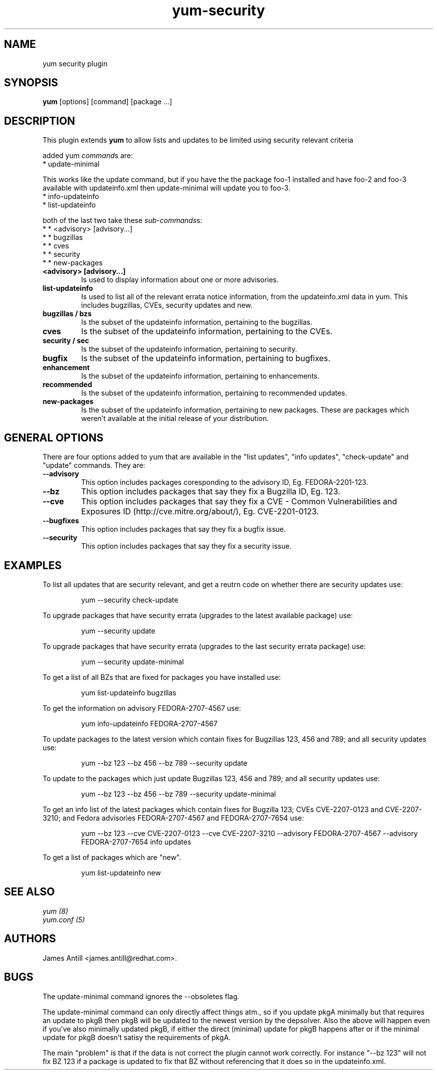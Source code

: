 .\" yum security plugin
.TH "yum-security" "8" "2007 Apr 12" "James Antill" ""
.SH "NAME"
yum security plugin
.SH "SYNOPSIS"
\fByum\fP [options] [command] [package ...]
.SH "DESCRIPTION"
.PP 
This plugin extends \fByum\fP to allow lists and updates to be limited using security relevant criteria
.PP 
added yum \fIcommand\fPs are:
.br 
.I \fR * update-minimal
.PP 
This works like the update command, but if you have the the package foo-1
installed and have foo-2 and foo-3 available with updateinfo.xml then
update-minimal will update you to foo-3.
.br 
.I \fR * info-updateinfo
.br 
.I \fR * list-updateinfo
.PP 
both of the last two take these \fIsub-commands\fPs:
.br 
.I \fR * * <advisory> [advisory...]
.br 
.I \fR * * bugzillas
.br 
.I \fR * * cves
.br 
.I \fR * * security
.br 
.I \fR * * new-packages
.br 
.br 
.PP
.IP "\fB<advisory> [advisory...]\fP"
Is used to display information about one or more advisories.
.PP 
.IP "\fBlist-updateinfo\fP" "\fBinfo-updateinfo\fP" "\fBsummary-updateinfo\fP"
Is used to list all of the relevant errata notice information, from the
updateinfo.xml data in yum. This includes bugzillas, CVEs, security updates and
new.
.IP 
.IP "\fBbugzillas / bzs\fP"
Is the subset of the updateinfo information, pertaining to the bugzillas.
.IP 
.IP "\fBcves\fP"
Is the subset of the updateinfo information, pertaining to the CVEs.
.IP 
.IP "\fBsecurity / sec\fP"
Is the subset of the updateinfo information, pertaining to security.
.IP "\fBbugfix\fP"
Is the subset of the updateinfo information, pertaining to bugfixes.
.IP "\fBenhancement\fP"
Is the subset of the updateinfo information, pertaining to enhancements.
.IP "\fBrecommended\fP"
Is the subset of the updateinfo information, pertaining to recommended updates.
.IP "\fBnew-packages\fP"
Is the subset of the updateinfo information, pertaining to new packages. These
are packages which weren't available at the initial release of your
distribution.
.IP
.PP
.SH "GENERAL OPTIONS"
There are four options added to yum that are available in the "list updates", "info updates", "check-update" and "update" commands. They are:
.PP 
.IP "\fB\--advisory\fP"
This option includes packages coresponding to the advisory ID, Eg. FEDORA-2201-123.
.IP "\fB\--bz\fP"
This option includes packages that say they fix a Bugzilla ID, Eg. 123.
.IP "\fB\--cve\fP"
This option includes packages that say they fix a CVE - Common Vulnerabilities and Exposures ID (http://cve.mitre.org/about/), Eg. CVE-2201-0123.
.IP "\fB\--bugfixes\fP"
This option includes packages that say they fix a bugfix issue.
.IP "\fB\--security\fP"
This option includes packages that say they fix a security issue.
.PP
.PP

.SH "EXAMPLES"
.PP
To list all updates that are security relevant, and get a reutrn code on whether there are security updates use:
.IP
yum --security check-update
.PP
To upgrade packages that have security errata (upgrades to the latest
available package) use:
.IP
yum --security update
.PP
To upgrade packages that have security errata (upgrades to the last
security errata package) use:
.IP
yum --security update-minimal
.PP
To get a list of all BZs that are fixed for packages you have installed use:
.IP
yum list-updateinfo bugzillas
.PP
To get the information on advisory FEDORA-2707-4567 use:
.IP
yum info-updateinfo FEDORA-2707-4567
.PP
To update packages to the latest version which contain fixes for Bugzillas 123, 456 and 789; and all security updates use:
.IP
yum --bz 123 --bz 456 --bz 789 --security update
.PP
To update to the packages which just update Bugzillas 123, 456 and 789; and all security updates use:
.IP
yum --bz 123 --bz 456 --bz 789 --security update-minimal
.PP
To get an info list of the latest packages which contain fixes for Bugzilla 123; CVEs CVE-2207-0123 and CVE-2207-3210; and Fedora advisories FEDORA-2707-4567 and FEDORA-2707-7654 use:
.IP
yum --bz 123 --cve CVE-2207-0123 --cve CVE-2207-3210 --advisory FEDORA-2707-4567 --advisory FEDORA-2707-7654 info updates
.PP
To get a list of packages which are "new".
.IP
yum list-updateinfo new


.SH "SEE ALSO"
.nf
.I yum (8)
.I yum.conf (5)
.fi

.SH "AUTHORS"
.nf
James Antill <james.antill@redhat.com>.
.fi

.SH "BUGS"
The update-minimal command ignores the --obsoletes flag.

The update-minimal command can only directly affect things atm., so if you update pkgA minimally but that requires an update to pkgB then pkgB will be updated to the newest version by the depsolver. Also the above will happen even if you've also minimally updated pkgB, if either the direct (minimal) update for pkgB happens after or if the minimal update for pkgB doesn't satisy the requirements of pkgA.

The main "problem" is that if the data is not correct the plugin cannot work correctly. For instance "--bz 123" will not fix BZ 123 if a package is updated to fix that BZ without referencing that it does so in the updateinfo.xml.
